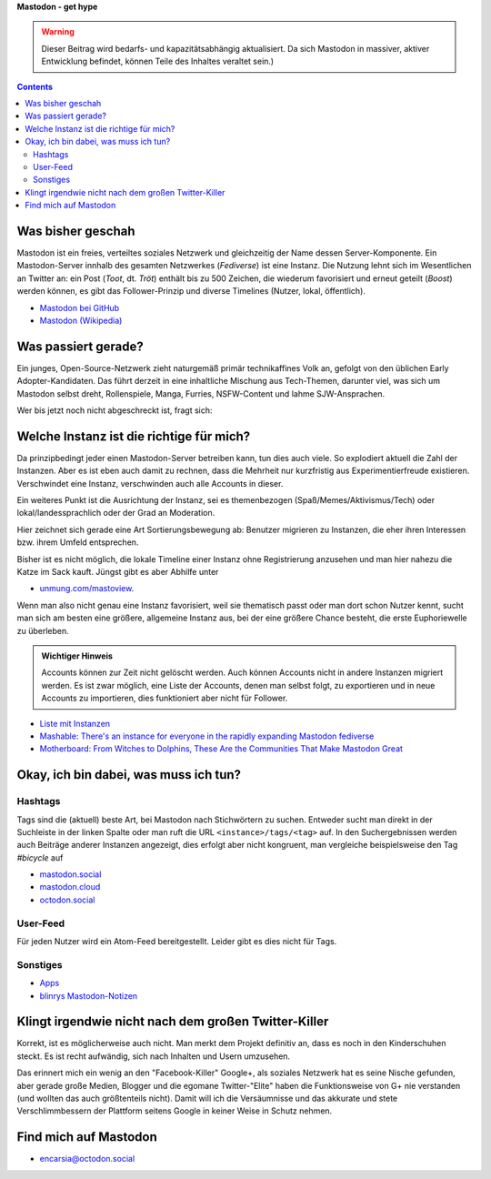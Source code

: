 .. title: Herdentrieb
.. slug: herdentrieb
.. date: 2017-04-16 12:45:25 UTC+02:00
.. tags: mastodon
.. category: link
.. link: 
.. description: 
.. type: text

**Mastodon - get hype**

.. Warning::

    Dieser Beitrag wird bedarfs- und kapazitätsabhängig aktualisiert. Da sich Mastodon in massiver, aktiver Entwicklung befindet, können Teile des Inhaltes veraltet sein.)

.. class:: warning pull-right

.. contents::

Was bisher geschah
******************

Mastodon ist ein freies, verteiltes soziales Netzwerk und gleichzeitig der Name dessen Server-Komponente. Ein Mastodon-Server innhalb des gesamten Netzwerkes (*Fediverse*) ist eine Instanz.
Die Nutzung lehnt sich im Wesentlichen an Twitter an: ein Post (*Toot*, dt. *Tröt*) enthält bis zu 500 Zeichen, die wiederum favorisiert und erneut geteilt (*Boost*) werden können, es gibt das Follower-Prinzip und diverse Timelines (Nutzer, lokal, öffentlich).

* `Mastodon bei GitHub <https://github.com/tootsuite/mastodon>`_
* `Mastodon (Wikipedia) <https://en.wikipedia.org/wiki/Mastodon_(software)>`_

Was passiert gerade?
********************

Ein junges, Open-Source-Netzwerk zieht naturgemäß primär technikaffines Volk an, gefolgt von den üblichen Early Adopter-Kandidaten. Das führt derzeit in eine inhaltliche Mischung aus Tech-Themen, darunter viel, was sich um Mastodon selbst dreht, Rollenspiele, Manga, Furries, NSFW-Content und lahme SJW-Ansprachen.

Wer bis jetzt noch nicht abgeschreckt ist, fragt sich:

Welche Instanz ist die richtige für mich?
*****************************************

.. thumbnail:: /images/Mastodon/usercount.png

    `@mastodonusercount@social.lou.lt <https://social.lou.lt/@mastodonusercount>`_

Da prinzipbedingt jeder einen Mastodon-Server betreiben kann, tun dies auch viele. So explodiert aktuell die Zahl der Instanzen. Aber es ist eben auch damit zu rechnen, dass die Mehrheit nur kurzfristig aus Experimentierfreude existieren. Verschwindet eine Instanz, verschwinden auch alle Accounts in dieser.

Ein weiteres Punkt ist die Ausrichtung der Instanz, sei es themenbezogen (Spaß/Memes/Aktivismus/Tech) oder lokal/landessprachlich oder der Grad an Moderation.

Hier zeichnet sich gerade eine Art Sortierungsbewegung ab: Benutzer migrieren zu Instanzen, die eher ihren Interessen bzw. ihrem Umfeld entsprechen.

.. thumbnail:: /images/Mastodon/migration.png

    `@Chaos_99 <https://mastodon.technology/users/Chaos_99/updates/12809>`_

Bisher ist es nicht möglich, die lokale Timeline einer Instanz ohne Registrierung anzusehen und man hier nahezu die Katze im Sack kauft. Jüngst gibt es aber Abhilfe unter

.. thumbnail:: /images/Mastodon/tlpreview.png

    `@KevinMarks <https://xoxo.zone/@KevinMarks/63431>`_

* `unmung.com/mastoview <http://www.unmung.com/mastoview>`_.

Wenn man also nicht genau eine Instanz favorisiert, weil sie thematisch passt oder man dort schon Nutzer kennt, sucht man sich am besten eine größere, allgemeine Instanz aus, bei der eine größere Chance besteht, die erste Euphoriewelle zu überleben.


.. admonition:: **Wichtiger Hinweis**

    Accounts können zur Zeit nicht gelöscht werden. Auch können Accounts nicht in andere Instanzen migriert werden.
    Es ist zwar möglich, eine Liste der Accounts, denen man selbst folgt, zu exportieren und in neue Accounts zu importieren, dies funktioniert aber nicht für Follower.

* `Liste mit Instanzen <https://instances.mastodon.xyz/list>`_
* `Mashable: There's an instance for everyone in the rapidly expanding Mastodon fediverse <http://mashable.com/2017/04/15/mastodon-has-instance-for-everyone/>`_
* `Motherboard: From Witches to Dolphins, These Are the Communities That Make Mastodon Great <https://motherboard.vice.com/en_us/article/from-witches-to-dolphins-these-are-the-communities-that-make-mastodon-great>`_

Okay, ich bin dabei, was muss ich tun?
**************************************

Hashtags
--------

Tags sind die (aktuell) beste Art, bei Mastodon nach Stichwörtern zu suchen. Entweder sucht man direkt in der Suchleiste in der linken Spalte oder man ruft die URL ``<instance>/tags/<tag>`` auf. In den Suchergebnissen werden auch Beiträge anderer Instanzen angezeigt, dies erfolgt aber nicht kongruent, man vergleiche beispielsweise den Tag *#bicycle* auf

* `mastodon.social <https://mastodon.social/tags/bicycle>`_
* `mastodon.cloud <https://mastodon.cloud/tags/bicycle>`_
* `octodon.social <https://octodon.social/tags/bicycle>`_

User-Feed
---------

Für jeden Nutzer wird ein Atom-Feed bereitgestellt. Leider gibt es dies nicht für Tags.

Sonstiges
---------

* `Apps <https://github.com/tootsuite/documentation/blob/master/Using-Mastodon/Apps.md>`_
* `blinrys <https://chaos.social/@blinry>`_ `Mastodon-Notizen <https://pad.stratum0.org/p/mastodon>`_


Klingt irgendwie nicht nach dem großen Twitter-Killer
*****************************************************

Korrekt, ist es möglicherweise auch nicht. Man merkt dem Projekt definitiv an, dass es noch in den Kinderschuhen steckt. Es ist recht aufwändig, sich nach Inhalten und Usern umzusehen.

Das erinnert mich ein wenig an den "Facebook-Killer" Google+, als soziales Netzwerk hat es seine Nische gefunden, aber gerade große Medien, Blogger und die egomane Twitter-"Elite" haben die Funktionsweise von G+ nie verstanden (und wollten das auch größtenteils nicht). Damit will ich die Versäumnisse und das akkurate und stete Verschlimmbessern der Plattform seitens Google in keiner Weise in Schutz nehmen.

Find mich auf Mastodon
**********************

* `encarsia@octodon.social <https://octodon.social/@encarsia>`_

